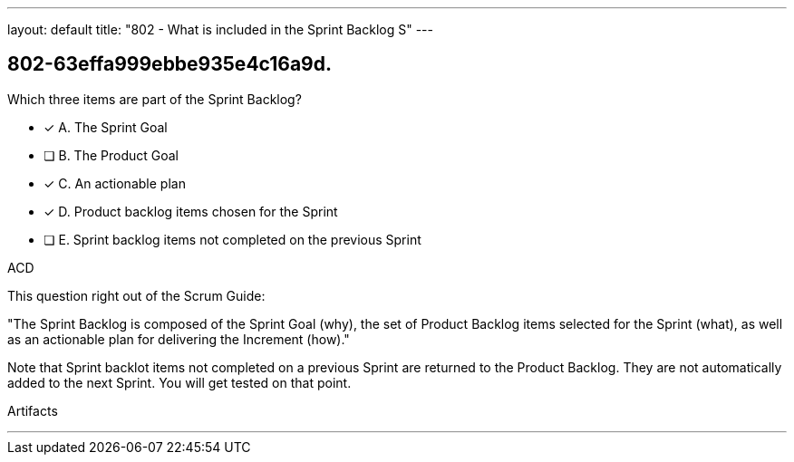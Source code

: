 ---
layout: default 
title: "802 - What is included in the Sprint Backlog S"
---


[#question]
== 802-63effa999ebbe935e4c16a9d.

****

[#query]
--
Which three items are part of the Sprint Backlog?
--

[#list]
--
* [*] A. The Sprint Goal
* [ ] B. The Product Goal
* [*] C. An actionable plan
* [*] D. Product backlog items chosen for the Sprint
* [ ] E. Sprint backlog items not completed on the previous Sprint

--
****

[#answer]
ACD

[#explanation]
--
This question right out of the Scrum Guide:

"The Sprint Backlog is composed of the Sprint Goal (why), the set of Product Backlog items selected for the Sprint (what), as well as an actionable plan for delivering the Increment (how)."

Note that Sprint backlot items not completed on a previous Sprint are returned to the Product Backlog. They are not automatically added to the next Sprint. You will get tested on that point.
--

[#ka]
Artifacts

'''

